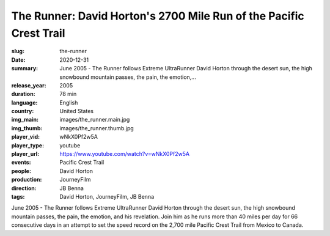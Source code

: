 The Runner: David Horton's 2700 Mile Run of the Pacific Crest Trail
###################################################################

:slug: the-runner
:date: 2020-12-31
:summary: June 2005 - The Runner follows Extreme UltraRunner David Horton through the desert sun, the high snowbound mountain passes, the pain, the emotion,...
:release_year: 2005
:duration: 78 min
:language: English
:country: United States
:img_main: images/the_runner.main.jpg
:img_thumb: images/the_runner.thumb.jpg
:player_vid: wNkX0Pf2w5A
:player_type: youtube
:player_url: https://www.youtube.com/watch?v=wNkX0Pf2w5A
:events: Pacific Crest Trail
:people: David Horton
:production: JourneyFilm
:direction: JB Benna
:tags: David Horton, JourneyFilm, JB Benna

June 2005 - The Runner follows Extreme UltraRunner David Horton through the desert sun, the high snowbound mountain passes, the pain, the emotion, and his revelation. Join him as he runs more than 40 miles per day for 66 consecutive days in an attempt to set the speed record on the 2,700 mile Pacific Crest Trail from Mexico to Canada.
